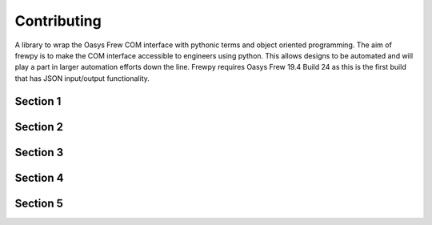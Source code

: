 ************
Contributing
************

A library to wrap the Oasys Frew COM interface with pythonic terms and object oriented programming. The aim of frewpy is to make the COM interface accessible to engineers using python. This allows designs to be automated and will play a part in larger automation efforts down the line. Frewpy requires Oasys Frew 19.4 Build 24 as this is the first build that has JSON input/output functionality.

Section 1
=========

Section 2
=========

Section 3
=========

Section 4
=========

Section 5
=========